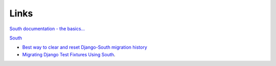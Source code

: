 Links
*****

`South documentation - the basics...`_

South_

- `Best way to clear and reset Django-South migration history`_
- `Migrating Django Test Fixtures Using South`_.



.. _`Best way to clear and reset Django-South migration history`: http://blog.picante.co.nz/post/DO-NOT-FOLLOW-was-Best-way-to-clear-and-reset-Django-South-migration-history/
.. _`Migrating Django Test Fixtures Using South`: http://ericholscher.com/blog/2009/jun/11/migrating-test-fixtures-using-south/
.. _`South documentation - the basics...`: http://south.aeracode.org/docs/tutorial/part1.html
.. _South: http://south.aeracode.org/
